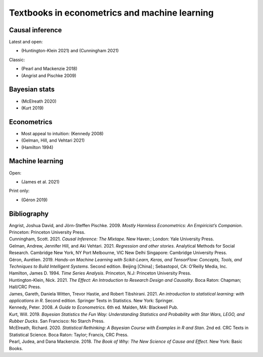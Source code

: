Textbooks in econometrics and machine learning
==============================================

Causal inference
----------------

Latest and open:

-  (Huntington-Klein 2021) and (Cunningham 2021)

Classic:

-  (Pearl and Mackenzie 2018)
-  (Angrist and Pischke 2009)

Bayesian stats
--------------

-  (McElreath 2020)
-  (Kurt 2019)

Econometrics
------------

-  Most appeal to intuition: (Kennedy 2008)
-  (Gelman, Hill, and Vehtari 2021)
-  (Hamilton 1994)

Machine learning
----------------

Open:

-  (James et al. 2021)

Print only:

-  (Géron 2019)

Bibliography
------------

.. container:: references csl-bib-body hanging-indent
   :name: refs

   .. container:: csl-entry
      :name: ref-MHE

      Angrist, Joshua David, and Jörn-Steffen Pischke. 2009. *Mostly
      Harmless Econometrics: An Empiricist’s Companion*. Princeton:
      Princeton University Press.

   .. container:: csl-entry
      :name: ref-mixtape

      Cunningham, Scott. 2021. *Causal Inference: The Mixtape*. New
      Haven ; London: Yale University Press.

   .. container:: csl-entry
      :name: ref-ROS

      Gelman, Andrew, Jennifer Hill, and Aki Vehtari. 2021. *Regression
      and other stories*. Analytical Methods for Social Research.
      Cambridge New York, NY Port Melbourne, VIC New Delhi Singapore:
      Cambridge University Press.

   .. container:: csl-entry
      :name: ref-HOML

      Géron, Aurélien. 2019. *Hands-on Machine Learning with
      Scikit-Learn, Keras, and TensorFlow: Concepts, Tools, and
      Techniques to Build Intelligent Systems*. Second edition. Beijing
      [China] ; Sebastopol, CA: O’Reilly Media, Inc.

   .. container:: csl-entry
      :name: ref-Hamilton

      Hamilton, James D. 1994. *Time Series Analysis*. Princeton, N.J:
      Princeton University Press.

   .. container:: csl-entry
      :name: ref-effect

      Huntington-Klein, Nick. 2021. *The Effect: An Introduction to
      Research Design and Causality*. Boca Raton: Chapman; Hall/CRC
      Press.

   .. container:: csl-entry
      :name: ref-ISLR2

      James, Gareth, Daniela Witten, Trevor Hastie, and Robert
      Tibshirani. 2021. *An introduction to statistical learning: with
      applications in R*. Second edition. Springer Texts in Statistics.
      New York: Springer.

   .. container:: csl-entry
      :name: ref-Kennedy

      Kennedy, Peter. 2008. *A Guide to Econometrics*. 6th ed. Malden,
      MA: Blackwell Pub.

   .. container:: csl-entry
      :name: ref-KurtLEGO

      Kurt, Will. 2019. *Bayesian Statistics the Fun Way: Understanding
      Statistics and Probability with Star Wars, LEGO, and Rubber
      Ducks*. San Francisco: No Starch Press.

   .. container:: csl-entry
      :name: ref-Rethinking

      McElreath, Richard. 2020. *Statistical Rethinking: A Bayesian
      Course with Examples in R and Stan*. 2nd ed. CRC Texts in
      Statistical Science. Boca Raton: Taylor; Francis, CRC Press.

   .. container:: csl-entry
      :name: ref-Why

      Pearl, Judea, and Dana Mackenzie. 2018. *The Book of Why: The New
      Science of Cause and Effect*. New York: Basic Books.
